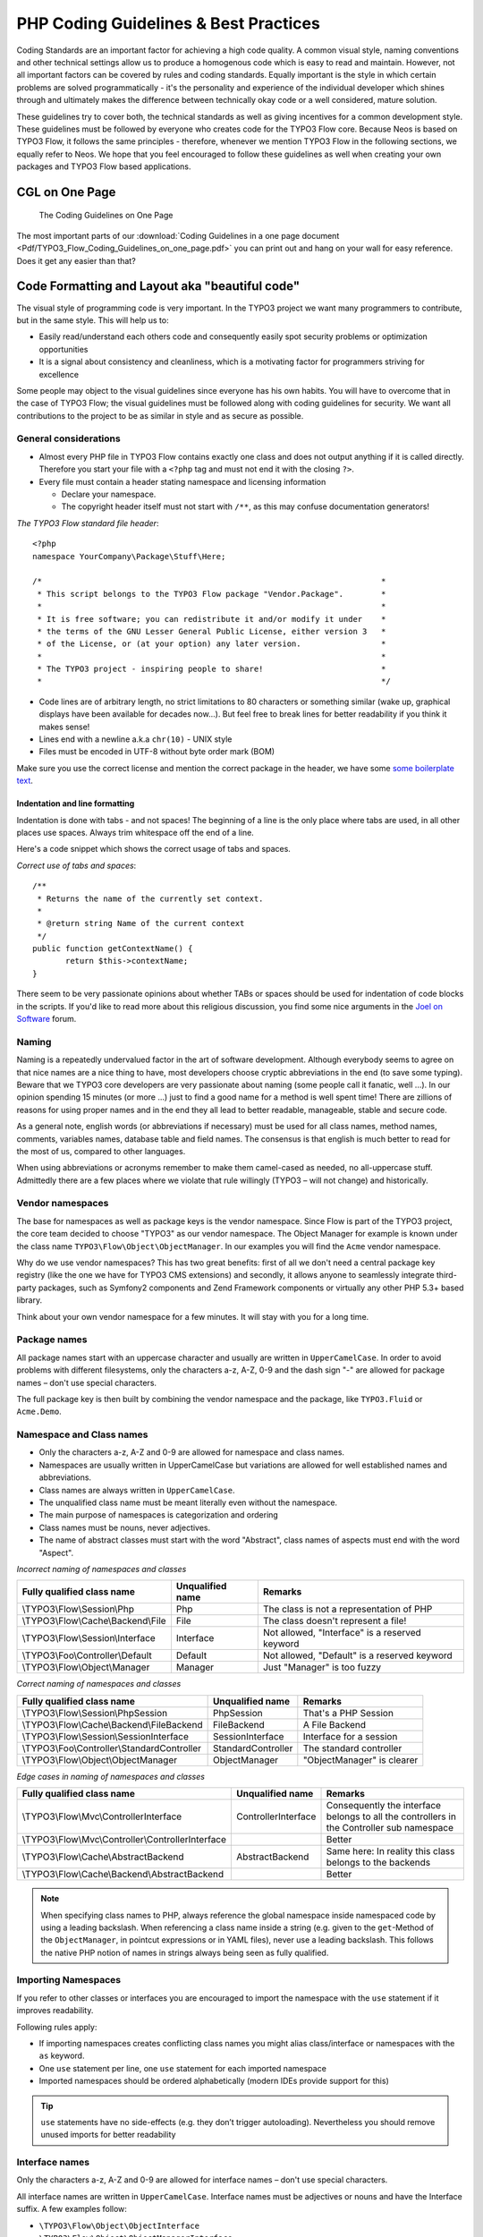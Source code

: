======================================
PHP Coding Guidelines & Best Practices
======================================

Coding Standards are an important factor for achieving a high code quality. A common
visual style, naming conventions and other technical settings allow us to produce a
homogenous code which is easy to read and maintain. However, not all important factors can
be covered by rules and coding standards. Equally important is the style in which certain
problems are solved programmatically - it's the personality and experience of the
individual developer which shines through and ultimately makes the difference between
technically okay code or a well considered, mature solution.

These guidelines try to cover both, the technical standards as well as giving incentives
for a common development style. These guidelines must be followed by everyone who creates
code for the TYPO3 Flow core. Because Neos is based on TYPO3 Flow, it follows the same principles -
therefore, whenever we mention TYPO3 Flow in the following sections, we equally refer to Neos.
We hope that you feel encouraged to follow these guidelines as well when creating your own
packages and TYPO3 Flow based applications.

CGL on One Page
===============

.. figure:: Images/TYPO3_Flow_Coding_Guidelines_on_one_page.png
	:alt: The Coding Guidelines on One Page
	:class: screenshot-detail
	:target: ../../../_downloads/TYPO3_Flow_Coding_Guidelines_on_one_page.pdf

	The Coding Guidelines on One Page

The most important parts of our :download:`Coding Guidelines in a one page document
<Pdf/TYPO3_Flow_Coding_Guidelines_on_one_page.pdf>`
you can print out and hang on your wall for easy reference.
Does it get any easier than that?

Code Formatting and Layout aka "beautiful code"
===============================================

The visual style of programming code is very important. In the TYPO3 project we want many
programmers to contribute, but in the same style. This will help us to:

* Easily read/understand each others code and consequently easily spot security problems
  or optimization opportunities
* It is a signal about consistency and cleanliness, which is a motivating factor for
  programmers striving for excellence

Some people may object to the visual guidelines since everyone has his own habits. You
will have to overcome that in the case of TYPO3 Flow; the visual guidelines must be followed
along with coding guidelines for security. We want all contributions to the project to be
as similar in style and as secure as possible.

General considerations
----------------------

* Almost every PHP file in TYPO3 Flow contains exactly one class and does not output anything
  if it is called directly. Therefore you start your file with a ``<?php`` tag and must not end it
  with the closing ``?>``.
* Every file must contain a header stating namespace and licensing information

  * Declare your namespace.
  * The copyright header itself must not start with ``/**``, as this may confuse
    documentation generators!

*The TYPO3 Flow standard file header*::

 <?php
 namespace YourCompany\Package\Stuff\Here;

 /*                                                                        *
  * This script belongs to the TYPO3 Flow package "Vendor.Package".        *
  *                                                                        *
  * It is free software; you can redistribute it and/or modify it under    *
  * the terms of the GNU Lesser General Public License, either version 3   *
  * of the License, or (at your option) any later version.                 *
  *                                                                        *
  * The TYPO3 project - inspiring people to share!                         *
  *                                                                        */

* Code lines are of arbitrary length, no strict limitations to 80 characters or something
  similar (wake up, graphical displays have been available for decades now...). But feel
  free to break lines for better readability if you think it makes sense!
* Lines end with a newline a.k.a ``chr(10)`` - UNIX style
* Files must be encoded in UTF-8 without byte order mark (BOM)

Make sure you use the correct license and mention the correct package in the header, we
have some `some boilerplate text`_.

.. _`some boilerplate text`: http://wiki.typo3.org/Flow_Licensing_Boilerplate

Indentation and line formatting
_______________________________

Indentation is done with tabs - and not spaces! The beginning of a line is the only place
where tabs are used, in all other places use spaces. Always trim whitespace off the end of
a line.

Here's a code snippet which shows the correct usage of tabs and spaces.

*Correct use of tabs and spaces*::

 /**
  * Returns the name of the currently set context.
  *
  * @return string Name of the current context
  */
 public function getContextName() {
 	return $this->contextName;
 }

There seem to be very passionate opinions about whether TABs or spaces should be used for
indentation of code blocks in the scripts. If you'd like to read more about this religious
discussion, you find some nice arguments in the `Joel on Software`_ forum.

.. _`Joel on Software`: http://discuss.fogcreek.com/joelonsoftware/default.asp?cmd=show&ixPost=3978

Naming
------

Naming is a repeatedly undervalued factor in the art of software development. Although
everybody seems to agree on that nice names are a nice thing to have, most developers
choose cryptic abbreviations in the end (to save some typing). Beware that we TYPO3 core
developers are very passionate about naming (some people call it fanatic, well ...). In
our opinion spending 15 minutes (or more ...) just to find a good name for a method is
well spent time! There are zillions of reasons for using proper names and in the end they
all lead to better readable, manageable, stable and secure code.

As a general note, english words (or abbreviations if necessary) must be used for all
class names, method names, comments, variables names, database table and field names. The
consensus is that english is much better to read for the most of us, compared to other
languages.

When using abbreviations or acronyms remember to make them camel-cased as needed, no
all-uppercase stuff. Admittedly there are a few places where we violate that rule
willingly (TYPO3 – will not change) and historically.


Vendor namespaces
-----------------

The base for namespaces as well as package keys is the vendor namespace. Since Flow is
part of the TYPO3 project, the core team decided to choose "TYPO3" as our vendor
namespace. The Object Manager for example is known under the class name
``TYPO3\Flow\Object\ObjectManager``. In our examples you will find the ``Acme`` vendor
namespace.

Why do we use vendor namespaces? This has two great benefits: first of all we don't need a
central package key registry (like the one we have for TYPO3 CMS extensions) and secondly,
it allows anyone to seamlessly integrate third-party packages, such as Symfony2 components
and Zend Framework components or virtually any other PHP 5.3+ based library.

Think about your own vendor namespace for a few minutes. It will stay with you for a long
time.

Package names
-------------

All package names start with an uppercase character and usually are written in
``UpperCamelCase``. In order to avoid problems with different filesystems,
only the characters a-z, A-Z, 0-9 and the dash sign "-" are allowed for package names –
don't use special characters.

The full package key is then built by combining the vendor namespace and the package,
like ``TYPO3.Fluid`` or ``Acme.Demo``.

Namespace and Class names
-------------------------

* Only the characters a-z, A-Z and 0-9 are allowed for namespace and class names.
* Namespaces are usually written in UpperCamelCase but variations are allowed for well
  established names and abbreviations.
* Class names are always written in ``UpperCamelCase``.
* The unqualified class name must be meant literally even without the namespace.
* The main purpose of namespaces is categorization and ordering
* Class names must be nouns, never adjectives.
* The name of abstract classes must start with the word "Abstract", class names of aspects
  must end with the word "Aspect".

*Incorrect naming of namespaces and classes*

==================================== ================ ===========================================
Fully qualified class name           Unqualified name Remarks
==================================== ================ ===========================================
\\TYPO3\\Flow\\Session\\Php          Php              The class is not a representation of PHP
\\TYPO3\\Flow\\Cache\\Backend\\File  File             The class doesn't represent a file!
\\TYPO3\\Flow\\Session\\Interface    Interface        Not allowed, "Interface" is a reserved keyword
\\TYPO3\\Foo\\Controller\\Default    Default          Not allowed, "Default" is a reserved keyword
\\TYPO3\\Flow\\Object\\Manager       Manager          Just "Manager" is too fuzzy
==================================== ================ ===========================================

*Correct naming of namespaces and classes*

============================================ ================== ==========================
Fully qualified class name                   Unqualified name   Remarks
============================================ ================== ==========================
\\TYPO3\\Flow\\Session\\PhpSession           PhpSession         That's a PHP Session
\\TYPO3\\Flow\\Cache\\Backend\\FileBackend   FileBackend        A File Backend
\\TYPO3\\Flow\\Session\\SessionInterface     SessionInterface   Interface for a session
\\TYPO3\\Foo\\Controller\\StandardController StandardController The standard controller
\\TYPO3\\Flow\\Object\\ObjectManager         ObjectManager      "ObjectManager" is clearer
============================================ ================== ==========================

*Edge cases in naming of namespaces and classes*

===================================================== =================== ==========================
Fully qualified class name                            Unqualified name    Remarks
===================================================== =================== ==========================
\\TYPO3\\Flow\\Mvc\\ControllerInterface               ControllerInterface Consequently the interface belongs to all the controllers in the Controller sub namespace
\\TYPO3\\Flow\\Mvc\\Controller\\ControllerInterface                       Better
\\TYPO3\\Flow\\Cache\\AbstractBackend                 AbstractBackend     Same here: In reality this class belongs to the backends
\\TYPO3\\Flow\\Cache\\Backend\\AbstractBackend                            Better
===================================================== =================== ==========================

.. note::

  When specifying class names to PHP, always reference the global namespace inside
  namespaced code by using a leading backslash. When referencing a class name inside a
  string (e.g. given to the ``get``-Method of the ``ObjectManager``, in pointcut
  expressions or in YAML files), never use a leading backslash. This follows the native
  PHP notion of names in strings always being seen as fully qualified.

Importing Namespaces
--------------------

If you refer to other classes or interfaces you are encouraged to import the namespace with the
``use`` statement if it improves readability.

Following rules apply:

* If importing namespaces creates conflicting class names you might alias class/interface or namespaces
  with the ``as`` keyword.
* One ``use`` statement per line, one ``use`` statement for each imported namespace
* Imported namespaces should be ordered alphabetically (modern IDEs provide support for this)

.. tip::

 ``use`` statements have no side-effects (e.g. they don’t trigger autoloading).
 Nevertheless you should remove unused imports for better readability

Interface names
---------------

Only the characters a-z, A-Z and 0-9 are allowed for interface names – don't use special
characters.

All interface names are written in ``UpperCamelCase``. Interface names must be adjectives
or nouns and have the Interface suffix. A few examples follow:

* ``\TYPO3\Flow\Object\ObjectInterface``
* ``\TYPO3\Flow\Object\ObjectManagerInterface``
* ``\MyCompany\MyPackage\MyObject\MySubObjectInterface``
* ``\MyCompany\MyPackage\MyObject\MyHtmlParserInterface``

Exception names
---------------

Exception naming basically follows the rules for naming classes. There are two possible
types of exceptions: generic exceptions and specific exceptions. Generic exceptions should
be named "Exception" preceded by their namespace. Specific exceptions should reside in
their own sub-namespace end with the word ``Exception``.

* ``\TYPO3\Flow\Object\Exception``
* ``\TYPO3\Flow\Object\Exception\InvalidClassNameException``
* ``\MyCompany\MyPackage\MyObject\Exception``
* ``\MyCompany\MyPackage\MyObject\Exception\OutOfCoffeeException``

On consistent naming of classes, interfaces and friends
-------------------------------------------------------

At times, the question comes up, why we use a naming scheme that is inconsistent with
what we write in the PHP sources. Here is the best explanation we have:

  At first glance this feels oddly inconsistent; We do, after all, put each
  of those at the same position within php code.

  But, I think leaving Abstract as a prefix, and Interface/Trait as suffixes
  makes sense. Consider the opposite of how we do it: "Interface Foo", "Trait
  Foo" both feel slightly odd when I say them out loud, and "Foo Abstract"
  feels very wrong. I think that is because of the odd rules of grammar in
  English (Oh! English. What an ugly inconsistent language! And yet, it is my
  native tongue).

  Consider the phrase "the poor man". 'poor' is an adjective that describes
  'man', a noun. Poor happens to also work as a noun, but the definition
  changes slightly when you use it as a noun instead of an adjective. And, if
  you were to flip the phrase around, it would not make much sense, or could
  have (sometimes funny) alternative meanings: "the man poor" (Would that
  mean someone without a boyfriend?)

  The word "Abstract" works quite well as an adjective, but has the wrong
  meaning as a noun. An "Abstract" (noun) is "an abridgement or summary" or a
  kind of legal document, or any other summary-like document. But we're not
  talking about a document, we're talking about the computing definition
  which is an adjective: "abstract type". (
  http://en.wiktionary.org/wiki/abstract)

  "Abstract" can be a noun, an adjective, or a verb. But, we want the
  adjective form. "Interface" is a noun or a verb. "Trait" is always a noun.
  So, based on current English rules, "Abstract Foo", "Foo Interface" and
  "Foo Trait" feel the most natural. English is a living language where words
  can move from one part of speech to another, so we could get away with
  using the words in different places in the sentence. But that would, at
  least to begin with, feel awkward.

  So, I blame the inconsistent placement of Abstract, Interface, and Trait on
  the English language.

  […]

  -- Jacob Floyd, http://lists.typo3.org/pipermail/flow/2014-November/005625.html

Method names
------------

All method names are written in lowerCamelCase. In order to avoid problems with different
filesystems, only the characters a-z, A-Z and 0-9 are allowed for method names – don't use
special characters.

Make method names descriptive, but keep them concise at the same time. Constructors must
always be called ``__construct()``, never use the class name as a method
name.

* ``myMethod()``
* ``someNiceMethodName()``
* ``betterWriteLongMethodNamesThanNamesNobodyUnderstands()``
* ``singYmcaLoudly()``
* ``__construct()``

Variable names
--------------

Variable names are written in ``lowerCamelCase`` and should be

* self-explanatory
* not shortened beyond recognition, but rather longer if it makes their meaning clearer

The following example shows two variables with the same meaning but different naming.
You'll surely agree the longer versions are better (don't you ...?).

*Correct naming of variables*

* ``$singletonObjectsRegistry``
* ``$argumentsArray``
* ``$aLotOfHtmlCode``

*Incorrect naming of variables*

* ``$sObjRgstry``
* ``$argArr``
* ``$cx``

As a special exception you may use variable names like ``$i``, ``$j`` and ``$k`` for
numeric indexes in ``for`` loops if it's clear what they mean on the first sight. But even
then you should want to avoid them.

Constant names
--------------

All constant names are written in ``UPPERCASE``. This includes ``TRUE``, ``FALSE`` and
``NULL``. Words can be separated by underscores - you can also use the underscore to group
constants thematically:

* ``STUFF_LEVEL``
* ``COOLNESS_FACTOR``
* ``PATTERN_MATCH_EMAILADDRESS``
* ``PATTERN_MATCH_VALIDHTMLTAGS``

It is, by the way, a good idea to use constants for defining regular expression patterns
(as seen above) instead of defining them somewhere in your code.

Filenames
----------

These are the rules for naming files:

* All filenames are ``UpperCamelCase``.
* Class and interface files are named according to the class or interface they represent
* Each file must contain only one class or interface
* Names of files containing code for unit tests must be the same as the class which is
  tested, appended with "Test.php".
* Files are placed in a directory structure representing the namespace structure.

*File naming in TYPO3 Flow*

``TYPO3.TemplateEngine/Classes/TYPO3/TemplateEngine/TemplateEngineInterface.php``
  Contains the interface ``\TYPO3\TemplateEngine\TemplateEngineInterface`` which is part
  of the package *TYPO3.TemplateEngine*

``TYPO3.Flow/Classes/TYPO3/Flow/Error/RuntimeException.php``
  Contains the ``\TYPO3\Flow\Error\RuntimeException`` being a part of the package
  *TYPO3.Flow*

``Acme.DataAccess/Classes/Acme/DataAccess/CustomQuery.php``
  Contains class ``\Acme\DataAccess\CustomQuery`` which is part of the package
  *Acme.DataAccess*

``TYPO3.Flow/Tests/Unit/Package/PackageManagerTest.php``
	Contains the class ``\TYPO3\Flow\\Tests\Unit\Package\PackageManagerTest`` which
	is a PHPUnit testcase for ``Package\PackageManager``.


PHP code formatting
===================

Strings
-------

In general, we use single quotes to enclose literal strings::

 $vision = 'Inspiring people to share';

If you'd like to insert values from variables, concatenate strings::

 $message = 'Hey ' . $name . ', you look ' . $appearance . ' today!';

A space must be inserted before and after the dot for better readability::

 $vision = 'Inspiring people ' . 'to share.';

You may break a string into multiple lines if you use the dot operator. You'll have to
indent each following line to mark them as part of the value assignment::

 $vision = 'Inspiring' .
   'people ' .
   'to ' .
   'share';

You should also consider using a PHP function such as `sprintf()` to concatenate strings to increase readability::

 $message = sprintf('Hey %s, you look %s today!', $name, $appearance);

Arrays
------

Classes
-------

Functions and methods
---------------------

if statements
-------------

* There needs to be one space between the ``if`` keyword and the opening brace "(" of the
  test expression
* After the closing brace ")" of the test expression follows one space before the curly
  brace "{"
* ``else`` and ``elseif`` are on the same line as their corresponding curly braces

*if statements*::

 if ($something || $somethingElse) {
   doThis();
 } else {
   doSomethingElse();
 }

 if (weHaveALotOfCriteria() === TRUE
   && notEverythingFitsIntoOneLine() === TRUE
   || youJustTendToLikeIt() === TRUE) {
      doThis();

 } else {
   ...
 }

switch statements
-----------------

* There needs to be one space between the ``switch`` keyword and the opening brace "(" of the
  test expression
* After the closing brace ")" of the test expression follows one space before the curly
  brace "{"
* ``break`` is indented to the same level as ``case`` keywords

*switch statements*::

 switch ($something) {
   case FOO:
      $this->handleFoo();
   break;
   case BAR:
      $this->handleBar();
   break;
   default:
      $this->handleDefault();
 }


Development Process
===================

Test-Driven Development
-----------------------

In a nutshell: before coding a feature or fixing a bug, write an unit test.

Whatever you do: before committing changes to the repository, run all unit tests to make
sure nothing is broken!

Commit Messages
---------------

To have a clear and focused history of code changes is greatly helped by using a
consistent way of writing commit messages. Because of this and to help with (partly)
automated generation of change logs for each release we have defined a fixed syntax for
commit messages that is to be used.

.. tip::

 Never commit without a commit message explaining the commit!

The syntax is as follows:

* Start with one of the following codes:

  [FEATURE]
    A feature change. Most likely it will be an added feature, but it could also be removed. For additions there should
    be a corresponding ticket in the issue tracker.
  [BUGFIX]
    A fix for a bug. There should be a ticket corresponding to this in the issue tracker as well as a new) unit test for
    the fix.
  [SECURITY]
    A security related change. Those must only be committed by active contributors in agreement with the
    `TYPO3 Security Team`_.
  [TASK]
    Anything not covered by the above categories, e.g. coding style cleanup or documentation changes. Usually only used
    if there's no corresponding ticket.

  Except for [SECURITY] each of the above codes can be prefixed with [WIP] to mark a change **work in progress**. This
  means that it is not yet ready for a final review. The [WIP] Prefix must be removed before a change is merged.

* The code is followed by a short summary in the same line, no full stop at the end.
  If the change affects the public API or is likely to break things on the user side, start the line with **[!!!]**.
  This indicates a breaking change that needs human action when updating. Make sure to explain why a change is breaking
  and in what circumstances.

* Then follows (after a blank line) a custom message explaining what was done. It should
  be written in a style that serves well for a change log read by users.

* If there is more to say about a change add a new paragraph with background information below.
  In case of breaking changes give a hint on what needs to be changed by the user.

* If corresponding tickets exist, mention the ticket number(s) using footer lines after
  another blank line and use the following actions:

  Fixes: #<number>
   If the change fixes a bug.
  Resolves: #<number>
   If the change resolves a feature request or task.
  Related: #<number>
   If the change relates to an issue but does not resolve or fix it.

* Fixes may be targeted at not only the master branch (i.e. the next major/point release),
  but also for a point release in an older branch. Thus a ``Releases`` footer must address
  the target branches.

*A commit messages following the rules...*:

.. code-block:: text

 [TASK] Short (50 chars or less) summary of changes

 More detailed explanatory text, if necessary.  Wrap it to about 72
 characters or so.  In some contexts, the first line is treated as the
 subject of an email and the rest of the text as the body.  The blank
 line separating the summary from the body is critical (unless you omit
 the body entirely); tools like rebase can get confused if you run the
 two together.

 Write your commit message in the present tense: "Fix bug" and not "Fixed
 bug."  This convention matches up with commit messages generated by
 commands like git merge and git revert.

 Code snippets::

  should be written in
  ReStructuredText compatible
  format for better highlighting

 Further paragraphs come after blank lines.

 * Bullet points are okay, too
 * An asterisk is used for the bullet, it can be preceded by a single
   space. This format is rendered correctly by Forge (redmine)
 * Use a hanging indent

 Resolves: #123
 Resolves: #456
 Related: #789
 Releases: master, 1.1, 1.0


Examples of good and bad subject lines::

   Introduce xyz service                             // BAD, missing code prefix
   [BUGFIX] Fixed bug xyz                            // BAD, subject should be written in present tense
   [WIP][!!!][TASK] A breaking change                // BAD, subject has to start with [!!!] for breaking changes
   [BUGFIX] SessionManager removes expired sessions  // GOOD, the line explains what the change does, not what the
                                                        bug is about (this should be explained in the following lines
                                                        and in the related bug tracker ticket)

.. _`TYPO3 Security Team`: http://typo3.org/teams/security/

Source Code Documentation
-------------------------

All code must be documented with inline comments. The syntax is similar to that known from
the Java programming language (JavaDoc). This way code documentation can automatically be
generated using PHP_UML_.

.. _PHP_UML: http://pear.php.net/package/PHP_UML

Documentation Blocks
--------------------

A file contains different documentation blocks, relating to the class in the file and the
members of the class. A documentation block is always used for the entity it precedes.

Class documentation
-------------------

Classes have their own documentation block describing the classes purpose.

*Standard documentation block*::

 /**
  * First sentence is short description. Then you can write more, just as you like
  *
  * Here may follow some detailed description about what the class is for.
  *
  * Paragraphs are separated by an empty line.
  */
 class SomeClass {
  ...
 }

Additional tags or annotations, such as ``@see`` or ``@Flow\Aspect``, can be added as needed.

Documenting variables, constants, includes
------------------------------------------

Properties of a class should be documented as well. We use the short version for
documenting them.

*Standard variable documentation block*::

 /**
  * A short description, very much recommended
  *
  * @var string
  */
 protected $title = 'Untitled';

In general you should try to code in a way that the types can be derived (e.g. by using type hints and annotations).
In some cases this is not possible, for example when iterating through an array of objects. In these cases it’s ok to
add inline @var annotations to increase readability and to activate auto-completion and syntax-highlighting::

 protected function someMethod(array $products) {
 	/** @var $product \Acme\SomePackage\Domain\Model\Product */
 	foreach ($products as $product) {
 		$product->getTitle();
 	}
 }

Method documentation
--------------------

For a method, at least all parameters and the return value must be documented. The
``@access`` tag must not be used as it makes no sense (we're using PHP 5 for a reason,
don't we?)

*Standard method documentation block*::

 /**
  * A description for this method
  *
  * Paragraphs are separated by an empty line.
  *
  * @param \TYPO3\Blog\Domain\Model\Post $post A post
  * @param string $someString This parameter should contain some string
  * @return void
  */
 public function addStringToPost(\TYPO3\Blog\Domain\Model\Post $post, $someString) {
  ...
 }

A special note about the ``@param`` tags: The parameter type and name are separated by one
space, not aligned. Do not put a colon after the parameter name. Always document the
return type, even if it is void - that way it is clearly visible it hasn't just been
forgotten (only constructors never have a ``@return`` annotation!).

Testcase documentation
----------------------

Testcases need to be marked as being a test and can have some more annotations.

*Standard testcase documentation block*::

 /**
  * @test
  */
 public function fooReturnsBarForQuux() {
  ...
 }

Defining the Public API
-----------------------

Not all methods with a public visibility are necessarily part of the intended public API
of a project. For TYPO3 Flow, only the methods explicitly defined as part of the public API
will be kept stable and are intended for use by developers using TYPO3 Flow. Also the API
documentation we produce will only cover the public API.

To mark a method as part of the public API, include an ``@api`` annotation for it in the
docblock.

*Defining the public API*::

 /**
  * This method is part of the public API.
  *
  * @return void
  * @api
  */
 public function fooBar() {
  ...
 }

.. tip::

  When something in a class or an interface is annotated with ``@api`` make sure to also
  annotate the class or interface itself! Otherwise it will be ignored completely when
  official API documentation is rendered!

Overview of Documentation Annotations
-------------------------------------

There are not only documentation annotations that can be used. In TYPO3 Flow annotations are
also used in the MVC component, for defining aspects and advices for the AOP framework as
well as for giving instructions to the Persistence framework. See the individual chapters
for information on their purpose and use.

Here is a list of annotations used within the project. They are grouped by use case and
the order given here should be kept for the sake of consistency.

*Interface Documentation*

* @api
* @since
* @deprecated

*Class Documentation*

* @Flow\Introduce
* @Flow\Entity
* @Flow\ValueObject
* @Flow\Scope
* @Flow\Autowiring
* @Flow\Lazy
* @Flow\Aspect
* @api
* @since
* @deprecated

*Property Documentation*

* @Flow\Introduce
* @Flow\Identity
* @Flow\Transient
* @Flow\Lazy
* @Flow\IgnoreValidation
* @Flow\Inject
* @Flow\InjectSettings
* @Flow\Validate
* @var
* @api
* @since
* @deprecated

*Constructor Documentation*

* @param
* @throws
* @api
* @since
* @deprecated

*Method Documentation*

* @Flow\After
* @Flow\AfterReturning
* @Flow\AfterThrowing
* @Flow\Around
* @Flow\Before
* @Flow\Pointcut
* @Flow\Autowiring
* @Flow\CompileStatic
* @Flow\FlushesCaches
* @Flow\Internal
* @Flow\Session
* @Flow\Signal
* @Flow\IgnoreValidation
* @Flow\SkipCsrfProtection
* @Flow\Validate
* @Flow\ValidationGroups
* @param
* @return
* @throws
* @api
* @since
* @deprecated

*Testcase Documentation*

* @test
* @dataProvider
* @expectedException

.. tip::

  Additional annotations (more or less only the ``@todo`` and ``@see`` come to mind here),
  should be placed after all other annotations.

Best Practices
==============

TYPO3 Flow
----------

This section gives you an overview of TYPO3 Flow's coding rules and best practices.

Error Handling and Exceptions
-----------------------------

TYPO3 Flow makes use of a hierarchy for its exception classes. The general rule is to throw
preferably specific exceptions and usually let them bubble up until a place where more
general exceptions are caught. Consider the following example:

Some method tried to retrieve an object from the object manager. However, instead of
providing a string containing the object name, the method passed an object (of course not
on purpose - something went wrong). The object manager now throws an ``InvalidObjectName``
exception. In order to catch this exception you can, of course, catch it specifically - or
only consider a more general ``Object`` exception (or an even more general ``Flow``
exception). This all works because we have the following hierarchy:

.. code-block:: text

 + \TYPO3\Flow\Exception
 + \TYPO3\Flow\Object\Exception
 + \TYPO3\Flow\Object\Exception\InvalidObjectNameException

Throwing an exception
---------------------

When throwing an exception, make sure to provide a clear error message and an *error code
being the unix timestamp of when you write the ``throw`` statement*. That error code must
be unique, so watch out when doing copy and paste!

For every exception there should be a page on the TYPO3 wiki, as exception messages link
to that page, identified by the error code (unix timestamp).

Unit Testing
------------

Some notes for a start:

* Never use the object manager or factory in unit tests! If they are needed, mock them.

* Avoid tests for the scope of an object. Those tests test the object factory, rather then
  the test target. Such a test should be done by checking for the presence of an expected
  @scope annotation – eventually we will find an elegant way for this.

Cross Platform Coding
---------------------

* When concatenating paths, always use
  ``\TYPO3\Flow\Utility\Files::concatenatePaths()`` to avoid trouble.

PHP in General
--------------

* All code should be object oriented. This means there should be no functions outside
  classes if not absolutely necessary. If you need a "container" for some helper methods,
  consider creating a static class.
* All code must make use of PHP5 advanced features for object oriented programming.

  * Use `PHP namespaces`_
  * Always declare the scope (public, protected, private) of methods and member variables
  * Make use of iterators and exceptions, have a look at the SPL_

* Make use of `type-hinting`_ wherever possible
* Always use ``<?php`` as opening tags (never only ``<?``)
* Never use the closing tag ``?>`` at the end of a file, leave it out
* Never use the shut-up operator ``@`` to suppress error messages. It makes debugging
  harder, is dirty style and slow as hell
* Prefer strict comparisons whenever possible, to avoid problems with truthy and falsy
  values that might behave different than what you expect. Here are some examples:

  Examples of good and bad comparisons::

   if ($template)             // BAD
   if (isset($template))      // GOOD
   if ($template !== NULL))   // GOOD
   if ($template !== ''))     // GOOD

   if (strlen($template) > 0) // BAD! strlen("-1") is greater than 0
   if (is_string($template) && strlen($template) > 0) // BETTER

   if ($foo == $bar)          // BAD, avoid truthy comparisons
   if ($foo != $bar)          // BAD, avoid falsy comparisons
   if ($foo === $bar))        // GOOD
   if ($foo !== $bar))        // GOOD

  .. figure:: Images/PHP_TrueFalse.jpg
  	:alt: Truthy and falsy are fuzzy...

  	Truthy and falsy are fuzzy...

* Order of methods in classes. To gain a better overview, it helps if methods in classes
  are always ordered in a certain way. We prefer the following:

  * constructor
  * injection methods
  * initialization methods (including ``initializeObject()``)
  * public methods
  * protected methods
  * private methods
  * shutdown methods
  * destructor

* Avoid double-negation. Instead of ``exportSystemView(..., $noRecurse)`` use
  ``exportSystemView(..., $recurse)``. It is more logical to pass ``TRUE`` if you want
  recursion instead of having to pass ``FALSE``. In general, parameters negating things
  are a bad idea.

.. _`PHP namespaces`:  http://www.php.net/manual/language.namespaces.php
.. _SPL: http://www.php.net/manual/ref.spl.php
.. _`type-hinting`: http://www.php.net/manual/language.oop5.typehinting.php

Comments
--------

In general, comments are a good thing and we strive for creating a well-documented source
code. However, inline comments can often be a sign for a bad code structure or method
naming. [#]_ As an example, consider the example for a coding smell::

  // We only allow valid persons
 if (is_object($p) && strlen($p->lastN) > 0 && $p->hidden === FALSE && ⏎
  $this->environment->moonPhase === MOON_LIB::CRESCENT) {
  $xmM = $thd;
 }

This is a perfect case for the refactoring technique "extract method": In order to avoid
the comment, create a new method which is as explanatory as the comment::

 if ($this->isValidPerson($person) {
   $xmM = $thd;
 }

Bottom line is: You may (and are encouraged to) use inline comments if they support the
readability of your code. But always be aware of possible design flaws you probably try to
hide with them.

------

.. [#] This is also referred to as a bad "smell" in the theory of Refactoring. We highly recommend reading "Refactoring" by Martin Fowler - if you didn't already.
